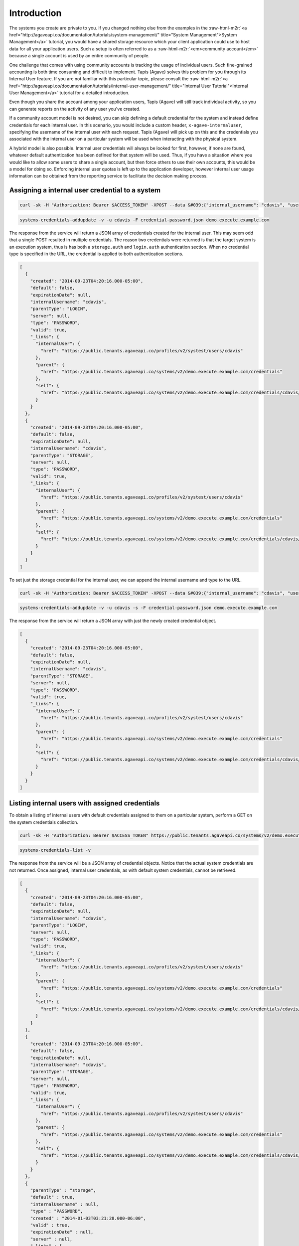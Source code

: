 .. role:: raw-html-m2r(raw)
   :format: html


Introduction
------------

The systems you create are private to you. If you changed nothing else from the examples in the :raw-html-m2r:`<a href="http://agaveapi.co/documentation/tutorials/system-management/" title="System Management">System Management</a>` tutorial, you would have a shared storage resource which your client application could use to host data for all your application users. Such a setup is often referred to as a :raw-html-m2r:`<em>community account</em>` because a single account is used by an entire community of people.

One challenge that comes with using community accounts is tracking the usage of individual users. Such fine-grained accounting is both time consuming and difficult to implement. Tapis (Agave) solves this problem for you through its Internal User feature. If you are not familiar with this particular topic, please consult the :raw-html-m2r:`<a href="http://agaveapi.co/documentation/tutorials/internal-user-management/" title="Internal User Tutorial">Internal User Management</a>` tutorial for a detailed introduction.

Even though you share the account among your application users, Tapis (Agave) will still track individual activity, so you can generate reports on the activity of any user you've created.

If a community account model is not desired, you can skip defining a default credential for the system and instead define credentials for each internal user. In this scenario, you would include a custom header, ``x-agave-internaluser``\ , specifying the username of the internal user with each request. Tapis (Agave) will pick up on this and the credentials you associated with the internal user on a particular system will be used when interacting with the physical system.

A hybrid model is also possible. Internal user credentials will always be looked for first, however, if none are found, whatever default authentication has been defined for that system will be used. Thus, if you have a situation where you would like to allow some users to share a single account, but then force others to use their own accounts, this would be a model for doing so. Enforcing internal user quotas is left up to the application developer, however internal user usage information can be obtained from the reporting service to facilitate the decision making process.

Assigning a internal user credential to a system
^^^^^^^^^^^^^^^^^^^^^^^^^^^^^^^^^^^^^^^^^^^^^^^^

.. code-block:: shell

   curl -sk -H "Authorization: Bearer $ACCESS_TOKEN" -XPOST --data &#039;{"internal_username": "cdavis", "username": "cdavis", "password": "changeit", "type": "PASSWORD", "default": false}&#039; https://public.tenants.agaveapi.co/systems/v2/demo.execute.example.com/credentials/cdavis

.. code-block:: plaintext

   systems-credentials-addupdate -v -u cdavis -F credential-password.json demo.execute.example.com

The response from the service will return a JSON array of credentials created for the internal user. This may seem odd that a single POST resulted in multiple credentials. The reason two credentials were returned is that the target system is an execution system, thus is has both a ``storage.auth`` and ``login.auth`` authentication section. When no credential type is specified in the URL, the credential is applied to both authentication sections.

.. code-block:: javascript

   [
     {
       "created": "2014-09-23T04:20:16.000-05:00",
       "default": false,
       "expirationDate": null,
       "internalUsername": "cdavis",
       "parentType": "LOGIN",
       "server": null,
       "type": "PASSWORD",
       "valid": true,
       "_links": {
         "internalUser": {
           "href": "https://public.tenants.agaveapi.co/profiles/v2/systest/users/cdavis"
         },
         "parent": {
           "href": "https://public.tenants.agaveapi.co/systems/v2/demo.execute.example.com/credentials"
         },
         "self": {
           "href": "https://public.tenants.agaveapi.co/systems/v2/demo.execute.example.com/credentials/cdavis/login"
         }
       }
     }, 
     {
       "created": "2014-09-23T04:20:16.000-05:00",
       "default": false,
       "expirationDate": null,
       "internalUsername": "cdavis",
       "parentType": "STORAGE",
       "server": null,
       "type": "PASSWORD",
       "valid": true,
       "_links": {
         "internalUser": {
           "href": "https://public.tenants.agaveapi.co/profiles/v2/systest/users/cdavis"
         },
         "parent": {
           "href": "https://public.tenants.agaveapi.co/systems/v2/demo.execute.example.com/credentials"
         },
         "self": {
           "href": "https://public.tenants.agaveapi.co/systems/v2/demo.execute.example.com/credentials/cdavis/storage"
         }
       }
     }
   ]

To set just the storage credential for the internal user, we can append the internal username and type to the URL.

.. code-block:: shell

   curl -sk -H "Authorization: Bearer $ACCESS_TOKEN" -XPOST --data &#039;{"internal_username": "cdavis", "username": "cdavis", "password": "changeit", "type": "PASSWORD", "default": false}&#039; https://public.tenants.agaveapi.co/systems/v2/demo.execute.example.com/credentials/cdavis/storage

.. code-block:: plaintext

   systems-credentials-addupdate -v -u cdavis -s -F credential-password.json demo.execute.example.com

The response from the service will return a JSON array with just the newly created credential object.

.. code-block:: javascript

   [ 
     {
       "created": "2014-09-23T04:20:16.000-05:00",
       "default": false,
       "expirationDate": null,
       "internalUsername": "cdavis",
       "parentType": "STORAGE",
       "server": null,
       "type": "PASSWORD",
       "valid": true,
       "_links": {
         "internalUser": {
           "href": "https://public.tenants.agaveapi.co/profiles/v2/systest/users/cdavis"
         },
         "parent": {
           "href": "https://public.tenants.agaveapi.co/systems/v2/demo.execute.example.com/credentials"
         },
         "self": {
           "href": "https://public.tenants.agaveapi.co/systems/v2/demo.execute.example.com/credentials/cdavis/storage"
         }
       }
     }
   ]

Listing internal users with assigned credentials
^^^^^^^^^^^^^^^^^^^^^^^^^^^^^^^^^^^^^^^^^^^^^^^^

To obtain a listing of internal users with default credentials assigned to them on a particular system, perform a GET on the system credentials collection.

.. code-block:: shell

   curl -sk -H "Authorization: Bearer $ACCESS_TOKEN" https://public.tenants.agaveapi.co/systems/v2/demo.execute.example.com/credentials

.. code-block:: plaintext

    systems-credentials-list -v

The response from the service will be a JSON array of credential objects. Notice that the actual system credentials are not returned. Once assigned, internal user credentials, as with default system credentials, cannot be retrieved.

.. code-block:: javascript

   [
     {
       "created": "2014-09-23T04:20:16.000-05:00",
       "default": false,
       "expirationDate": null,
       "internalUsername": "cdavis",
       "parentType": "LOGIN",
       "server": null,
       "type": "PASSWORD",
       "valid": true,
       "_links": {
         "internalUser": {
           "href": "https://public.tenants.agaveapi.co/profiles/v2/systest/users/cdavis"
         },
         "parent": {
           "href": "https://public.tenants.agaveapi.co/systems/v2/demo.execute.example.com/credentials"
         },
         "self": {
           "href": "https://public.tenants.agaveapi.co/systems/v2/demo.execute.example.com/credentials/cdavis/login"
         }
       }
     }, 
     {
       "created": "2014-09-23T04:20:16.000-05:00",
       "default": false,
       "expirationDate": null,
       "internalUsername": "cdavis",
       "parentType": "STORAGE",
       "server": null,
       "type": "PASSWORD",
       "valid": true,
       "_links": {
         "internalUser": {
           "href": "https://public.tenants.agaveapi.co/profiles/v2/systest/users/cdavis"
         },
         "parent": {
           "href": "https://public.tenants.agaveapi.co/systems/v2/demo.execute.example.com/credentials"
         },
         "self": {
           "href": "https://public.tenants.agaveapi.co/systems/v2/demo.execute.example.com/credentials/cdavis/storage"
         }
       }
     },
     {
       "parentType" : "storage",
       "default" : true,
       "internalUsername" : null,
       "type" : "PASSWORD",
       "created" : "2014-01-03T03:21:28.000-06:00",
       "valid" : true,
       "expirationDate" : null,
       "server" : null,
       "_links" : {
         "self" : {
           "href" : "https://public.tenants.agaveapi.co/systems/v2/demo.execute.example.com/credentials/default/storage"
         },
         "parent" : {
           "href" : "https://public.tenants.agaveapi.co/systems/v2/demo.execute.example.com/credentials"
         }
       }
     }, 
     {
       "parentType" : "login",
       "default" : true,
       "internalUsername" : null,
       "type" : "PASSWORD",
       "created" : "2014-01-03T03:21:28.000-06:00",
       "valid" : true,
       "expirationDate" : null,
       "server" : null,
       "_links" : {
         "self" : {
           "href" : "https://public.tenants.agaveapi.co/systems/v2/demo.execute.example.com/credentials/default/login"
         },
         "parent" : {
           "href" : "https://public.tenants.agaveapi.co/systems/v2/demo.execute.example.com/credentials"
         }
       }
     }
   ]

Adding the internal username to the URL will return just the credentials for that internal user if present.

.. code-block:: shell

   curl -sk -H "Authorization: Bearer $ACCESS_TOKEN" https://public.tenants.agaveapi.co/systems/v2/demo.execute.example.com/credentials/cdavis

.. code-block:: plaintext

    systems-credentials-list -v -u cdavis

.. code-block:: javascript

   [
     {
       "created": "2014-09-23T04:20:16.000-05:00",
       "default": false,
       "expirationDate": null,
       "internalUsername": "cdavis",
       "parentType": "LOGIN",
       "server": null,
       "type": "PASSWORD",
       "valid": true,
       "_links": {
         "internalUser": {
           "href": "https://public.tenants.agaveapi.co/profiles/v2/systest/users/cdavis"
         },
         "parent": {
           "href": "https://public.tenants.agaveapi.co/systems/v2/demo.execute.example.com/credentials"
         },
         "self": {
           "href": "https://public.tenants.agaveapi.co/systems/v2/demo.execute.example.com/credentials/cdavis/login"
         }
       }
     }, 
     {
       "created": "2014-09-23T04:20:16.000-05:00",
       "default": false,
       "expirationDate": null,
       "internalUsername": "cdavis",
       "parentType": "STORAGE",
       "server": null,
       "type": "PASSWORD",
       "valid": true,
       "_links": {
         "internalUser": {
           "href": "https://public.tenants.agaveapi.co/profiles/v2/systest/users/cdavis"
         },
         "parent": {
           "href": "https://public.tenants.agaveapi.co/systems/v2/demo.execute.example.com/credentials"
         },
         "self": {
           "href": "https://public.tenants.agaveapi.co/systems/v2/demo.execute.example.com/credentials/cdavis/storage"
         }
       }
     }
   ]

To list the credentials of a specific type, append either :raw-html-m2r:`<em>storage</em>` or :raw-html-m2r:`<em>login</em>` to the previous URL.

.. code-block:: shell

   curl -sk -H "Authorization: Bearer $ACCESS_TOKEN" https://public.tenants.agaveapi.co/systems/v2/demo.execute.example.com/credentials/cdavis/storage

.. code-block:: plaintext

    systems-credentials-list -v -u cdavis -s

.. code-block:: javascript

   [
     {
       "parentType" : "storage",
       "default" : false,
       "internalUsername" : "cdavis",
       "type" : "PASSWORD",
       "created" : "2014-09-23T04:20:31.000-05:00",
       "valid" : true,
       "expirationDate" : null,
       "server" : null,
       "_links" : {
         "self" : {
           "href" : "https://public.tenants.agaveapi.co/systems/v2/demo.execute.example.com/credentials/cdavis/storage"
         },
         "parent" : {
           "href" : "https://public.tenants.agaveapi.co/systems/v2/demo.execute.example.com/credentials"
         },
         "internalUser" : {
           "href" : "https://public.tenants.agaveapi.co/profiles/v2/systest/users/cdavis"
         }
       }
     }
   ]

Deleting internal user credentials
^^^^^^^^^^^^^^^^^^^^^^^^^^^^^^^^^^

To remove internal user credentials, make a DELETE request on the credential's URL.

.. code-block:: shell

   curl -sk -H "Authorization: Bearer $ACCESS_TOKEN" -X DELETE https://public.tenants.agaveapi.co/systems/v2/demo.execute.example.com/credentials/cdavis/storage

.. code-block:: plaintext

    systems-credentials-delete -v -u cdavis -s

An empty response object will be returned. If we then query for the user's credentials again, we will see that the user's storage credential has been replaced with the system default credential.

.. code-block:: shell

   curl -sk -H "Authorization: Bearer $ACCESS_TOKEN" https://public.tenants.agaveapi.co/systems/v2/demo.execute.example.com/credentials/cdavis

.. code-block:: plaintext

    systems-credentials-delete -v -u cdavis -S

.. code-block:: javascript

   [
     {
       "created": "2014-09-23T04:20:16.000-05:00",
       "default": false,
       "expirationDate": null,
       "internalUsername": "cdavis",
       "parentType": "LOGIN",
       "server": null,
       "type": "PASSWORD",
       "valid": true,
       "_links": {
         "internalUser": {
           "href": "https://public.tenants.agaveapi.co/profiles/v2/systest/users/cdavis"
         },
         "parent": {
           "href": "https://public.tenants.agaveapi.co/systems/v2/demo.execute.example.com/credentials"
         },
         "self": {
           "href": "https://public.tenants.agaveapi.co/systems/v2/demo.execute.example.com/credentials/cdavis/login"
         }
       }
     },
     {
       "parentType" : "storage",
       "default" : true,
       "internalUsername" : null,
       "type" : "PASSWORD",
       "created" : "2014-01-03T03:21:28.000-06:00",
       "valid" : true,
       "expirationDate" : null,
       "server" : null,
       "_links" : {
         "self" : {
           "href" : "https://public.tenants.agaveapi.co/systems/v2/demo.execute.example.com/credentials/default/storage"
         },
         "parent" : {
           "href" : "https://public.tenants.agaveapi.co/systems/v2/demo.execute.example.com/credentials"
         }
       }
     }
   ]

To delete all of the internal user's credentials, omit the type from the URL.

.. code-block:: shell

   curl -sk -H "Authorization: Bearer $ACCESS_TOKEN" -X DELETE https://public.tenants.agaveapi.co/systems/v2/demo.execute.example.com/credentials/cdavis

.. code-block:: plaintext

    systems-credentials-delete -v -u cdavis

Once again the response will be empty. Querying for the internal user credentials will now return just the system defaults.

.. code-block:: shell

   curl -sk -H "Authorization: Bearer $ACCESS_TOKEN" https://public.tenants.agaveapi.co/systems/v2/demo.execute.example.com/credentials/cdavis

.. code-block:: plaintext

    systems-credentials-delete -v -u cdavis -S

.. code-block:: javascript

   [
     {
       "parentType" : "storage",
       "default" : true,
       "internalUsername" : null,
       "type" : "PASSWORD",
       "created" : "2014-01-03T03:21:28.000-06:00",
       "valid" : true,
       "expirationDate" : null,
       "server" : null,
       "_links" : {
         "self" : {
           "href" : "https://public.tenants.agaveapi.co/systems/v2/demo.execute.example.com/credentials/default/storage"
         },
         "parent" : {
           "href" : "https://public.tenants.agaveapi.co/systems/v2/demo.execute.example.com/credentials"
         }
       }
     },
     {
       "parentType" : "login",
       "default" : true,
       "internalUsername" : null,
       "type" : "PASSWORD",
       "created" : "2014-01-03T03:21:28.000-06:00",
       "valid" : true,
       "expirationDate" : null,
       "server" : null,
       "_links" : {
         "self" : {
           "href" : "https://public.tenants.agaveapi.co/systems/v2/demo.execute.example.com/credentials/default/login"
         },
         "parent" : {
           "href" : "https://public.tenants.agaveapi.co/systems/v2/demo.execute.example.com/credentials"
         }
       }
     }
   ]

Clearing all internal user credentials from a system can be done by omitting the internal username from the URL.

.. code-block:: shell

   curl -sk -H "Authorization: Bearer $ACCESS_TOKEN" https://public.tenants.agaveapi.co/systems/v2/demo.execute.example.com/credentials/cdavis

.. code-block:: plaintext

    systems-credentials-delete -v -u cdavis -S

The response from the service will be empty.

Once you clear all internal user credentials from a system, all internal users requests will again use the default system credentials.


.. raw:: html

   <aside class="notice">Be careful when deleting internal credentials. Doing so can make job and system data created and stored using the internal user's credentials unavailable after deletion.</aside>

